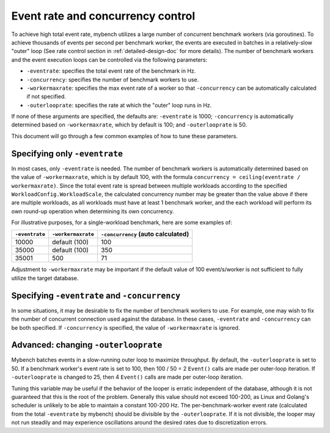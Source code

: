 .. _eventrate-and-concurrency-control:

==================================
Event rate and concurrency control
==================================

To achieve high total event rate, mybench utilizes a large number of concurrent
benchmark workers (via goroutines). To achieve thousands of events per second
per benchmark worker, the events are executed in batches in a relatively-slow
"outer" loop (See rate control section in :ref:`detailed-design-doc` for more
details). The number of benchmark workers and the event execution loops can be
controlled via the following parameters:

* ``-eventrate``: specifies the total event rate of the benchmark in Hz.
* ``-concurrency``: specifies the number of benchmark workers to use.
* ``-workermaxrate``: specifies the max event rate of a worker so that
  ``-concurrency`` can be automatically calculated if not specified.
* ``-outerlooprate``: specifies the rate at which the "outer" loop runs in Hz.


If none of these arguments are specified, the defaults are: ``-eventrate`` is
1000; ``-concurrency`` is automatically determined based on ``-workermaxrate``,
which by default is 100; and ``-outerlooprate`` is 50.

This document will go through a few common examples of how to tune these
parameters.

------------------------------
Specifying only ``-eventrate``
------------------------------

In most cases, only ``-eventrate`` is needed. The number of benchmark workers
is automatically determined based on the value of ``-workermaxrate``, which is
by default 100, with the formula ``concurrency = ceiling(eventrate /
workermaxrate)``. Since the total event rate is spread between multiple
workloads according to the specified ``WorkloadConfig.WorkloadScale``, the
calculated concurrency number may be greater than the value above if there are
multiple workloads, as all workloads must have at least 1 benchmark worker, and
the each workload will perform its own round-up operation when determining its
own concurrency.

For illustrative purposes, for a single-workload benchmark, here are some
examples of:

+----------------+--------------------+------------------------------------+
| ``-eventrate`` | ``-workermaxrate`` | ``-concurrency`` (auto calculated) |
+================+====================+====================================+
| 10000          | default (100)      | 100                                |
+----------------+--------------------+------------------------------------+
| 35000          | default (100)      | 350                                |
+----------------+--------------------+------------------------------------+
| 35001          | 500                | 71                                 |
+----------------+--------------------+------------------------------------+

Adjustment to ``-workermaxrate`` may be important if the default value of 100
event/s/worker is not sufficient to fully utilize the target database.

----------------------------------------------
Specifying ``-eventrate`` and ``-concurrency``
----------------------------------------------

In some situations, it may be desirable to fix the number of benchmark workers
to use. For example, one may wish to fix the number of concurrent connection
used against the database. In these cases, ``-eventrate`` and ``-concurrency``
can be both specified. If ``-concurrency`` is specified, the value of
``-workermaxrate`` is ignored.

-------------------------------------
Advanced: changing ``-outerlooprate``
-------------------------------------

Mybench batches events in a slow-running outer loop to maximize throughput. By
default, the ``-outerlooprate`` is set to 50. If a benchmark worker's event
rate is set to 100, then 100 / 50 = 2 ``Event()`` calls are made per outer-loop
iteration. If ``-outerlooprate`` is changed to 25, then 4 ``Event()`` calls are
made per outer-loop iteration.

Tuning this variable may be useful if the behavior of the looper is erratic
independent of the database, although it is not guaranteed that this is the
root of the problem. Generally this value should not exceed 100-200, as Linux
and Golang's scheduler is unlikely to be able to maintain a constant 100-200
Hz. The per-benchmark-worker event rate (calculated from the total
``-eventrate`` by mybench) should be divisible by the ``-outerlooprate``. If it
is not divisible, the looper may not run steadily and may experience
oscillations around the desired rates due to discretization errors.
